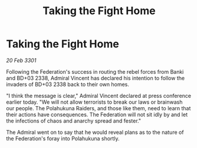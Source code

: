 :PROPERTIES:
:ID:       8864e81b-d0ab-4f98-a094-ba6a2c473d98
:END:
#+title: Taking the Fight Home
#+filetags: :Federation:3301:galnet:

* Taking the Fight Home

/20 Feb 3301/

Following the Federation's success in routing the rebel forces from Banki and BD+03 2338, Admiral Vincent has declared his intention to follow the invaders of BD+03 2338 back to their own homes. 

"I think the message is clear," Admiral Vincent declared at press conference earlier today. "We will not allow terrorists to break our laws or brainwash our people. The Polahukuna Raiders, and those like them, need to learn that their actions have consequences. The Federation will not sit idly by and let the infections of chaos and anarchy spread and fester." 

The Admiral went on to say that he would reveal plans as to the nature of the Federation's foray into Polahukuna shortly.
